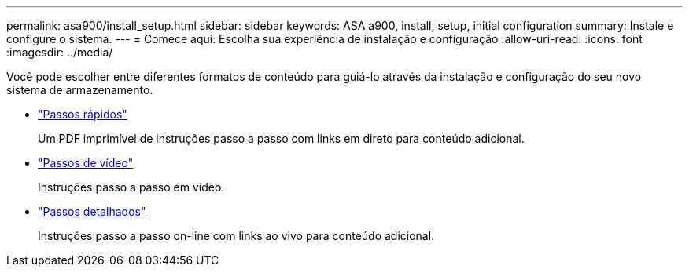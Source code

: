 ---
permalink: asa900/install_setup.html 
sidebar: sidebar 
keywords: ASA a900, install, setup, initial configuration 
summary: Instale e configure o sistema. 
---
= Comece aqui: Escolha sua experiência de instalação e configuração
:allow-uri-read: 
:icons: font
:imagesdir: ../media/


[role="lead"]
Você pode escolher entre diferentes formatos de conteúdo para guiá-lo através da instalação e configuração do seu novo sistema de armazenamento.

* link:../a900/install_quick_guide.html["Passos rápidos"^]
+
Um PDF imprimível de instruções passo a passo com links em direto para conteúdo adicional.

* link:../a900/install_videos.html["Passos de vídeo"^]
+
Instruções passo a passo em vídeo.

* link:../a900/install_detailed_guide.html["Passos detalhados"^]
+
Instruções passo a passo on-line com links ao vivo para conteúdo adicional.


